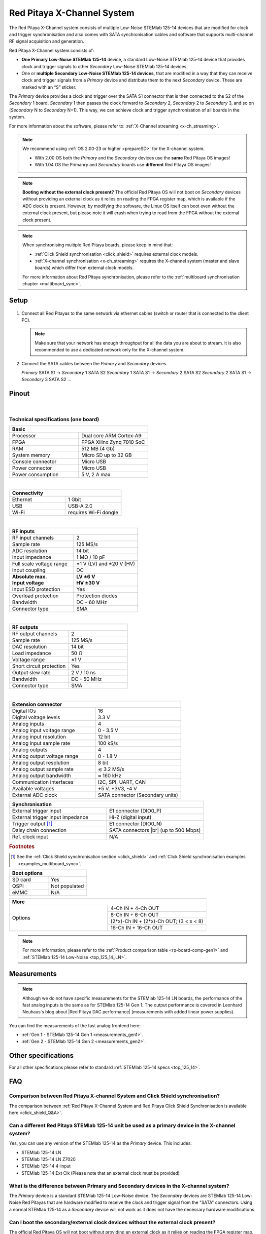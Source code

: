 .. _top_125_14_MULTI:

###################################
Red Pitaya X-Channel System
###################################

The Red Pitaya X-Channel system consists of multiple Low-Noise STEMlab 125-14 devices that are modified for clock and trigger synchronisation and also comes with SATA synchronisation cables and software that supports multi-channel RF signal acquisition and generation.

Red Pitaya X-Channel system consists of:

* **One Primary Low-Noise STEMlab 125-14** device, a standard Low-Noise STEMlab 125-14 device that provides clock and trigger signals to other *Secondary* Low-Noise STEMlab 125-14 devices.
* One or **multiple Secondary Low-Noise STEMlab 125-14 devices**, that are modified in a way that they can receive clock and trigger signals from a *Primary* device and distribute them to the next *Secondary* device. These are marked with an “S” sticker.

The *Primary* device provides a clock and trigger over the SATA S1 connector that is then connected to the S2 of the *Secondary* 1 board. *Secondary* 1 then passes the clock forward to *Secondary* 2, *Secondary* 2 to *Secondary* 3, and so on (*Secondary* N to *Secondary* N+1). This way, we can achieve clock and trigger synchronisation of all boards in the system.

For more information about the software, please refer to: :ref:`X-Channel streaming <x-ch_streaming>`.

.. note::
    
    We recommend using :ref:`OS 2.00-23 or higher <prepareSD>` for the X-channel system.

    * With 2.00 OS both the *Primary* and the *Secondary* devices use the **same** Red Pitaya OS images!
    * With 1.04 OS the Primanry and *Secondary* boards use **different** Red Pitaya OS images!


.. note::

    **Booting without the external clock present?**
    The official Red Pitaya OS will not boot on *Secondary* devices without providing an external clock as it relies on reading the FPGA register map, which is available if the ADC clock is present.
    However, by modifying the software, the Linux OS itself can boot even without the external clock present, but please note it will crash when trying to read from the FPGA without the external clock present.

.. note::

    When synchronising multiple Red Pitaya boards, please keep in mind that:

    * :ref:`Click Shield synchronisation <click_shield>` requires external clock models.
    * :ref:`X-channel synchronisation <x-ch_streaming>` requires the X-channel system (master and slave boards) which differ from external clock models.

    For more information about Red Pitaya synchronisation, please refer to the :ref:`multiboard synchronisation chapter <multiboard_sync>`.


Setup
=========

.. figure:: img/Primary-and-secondary.png
    :width: 800

#.  Connect all Red Pitayas to the same network via ethernet cables (switch or router that is connected to the client PC).

    .. note::

        Make sure that your network has enough throughput for all the data you are about to stream. It is also recommended to use a dedicated network only for the X-channel system.


#.  Connect the SATA cables between the *Primary* and *Secondary* devices.

    *Primary* SATA S1 -> *Secondary* 1 SATA S2
    *Secondary* 1 SATA S1 -> *Secondary* 2 SATA S2
    *Secondary* 2 SATA S1 -> *Secondary* 3 SATA S2
    ...


Pinout
===========

.. figure:: ../125-14/img/Red_Pitaya_pinout.jpg
    :width: 700

|

Technical specifications (one board)
------------------------------------

.. table::
    :widths: 40 40

    +------------------------------------+------------------------------------+
    | **Basic**                                                               |
    +====================================+====================================+
    | Processor                          | Dual core ARM Cortex-A9            |
    +------------------------------------+------------------------------------+
    | FPGA                               | FPGA Xilinx Zynq 7010 SoC          |
    +------------------------------------+------------------------------------+
    | RAM                                | 512 MB (4 Gb)                      |
    +------------------------------------+------------------------------------+
    | System memory                      | Micro SD up to 32 GB               |
    +------------------------------------+------------------------------------+
    | Console connector                  | Micro USB                          |
    +------------------------------------+------------------------------------+
    | Power connector                    | Micro USB                          |
    |                                    |                                    |
    +------------------------------------+------------------------------------+
    | Power consumption                  | 5 V, 2 A max                       |
    +------------------------------------+------------------------------------+

|

.. table::
    :widths: 40 40


    +------------------------------------+------------------------------------+
    | **Connectivity**                                                        |
    +====================================+====================================+
    | Ethernet                           | 1 Gbit                             |
    +------------------------------------+------------------------------------+
    | USB                                | USB-A 2.0                          |
    +------------------------------------+------------------------------------+
    | Wi-Fi                              | requires Wi-Fi dongle              |
    +------------------------------------+------------------------------------+

|

.. table::
    :widths: 40 40

    +------------------------------------+------------------------------------+
    | **RF inputs**                                                           |
    +====================================+====================================+
    | RF input channels                  | 2                                  |
    +------------------------------------+------------------------------------+
    | Sample rate                        | 125 MS/s                           |
    +------------------------------------+------------------------------------+
    | ADC resolution                     | 14 bit                             |
    +------------------------------------+------------------------------------+
    | Input impedance                    | 1 MΩ / 10 pF                       |
    +------------------------------------+------------------------------------+
    | Full scale voltage range           | ±1 V (LV) and ±20 V (HV)           |
    +------------------------------------+------------------------------------+
    | Input coupling                     | DC                                 |
    +------------------------------------+------------------------------------+
    | | **Absolute max.**                | | **LV ±6 V**                      |
    | | **Input voltage**                | | **HV ±30 V**                     |
    +------------------------------------+------------------------------------+
    | Input ESD protection               | Yes                                |
    +------------------------------------+------------------------------------+
    | Overload protection                | Protection diodes                  |
    +------------------------------------+------------------------------------+
    | Bandwidth                          | DC - 60 MHz                        |
    +------------------------------------+------------------------------------+
    | Connector type                     | SMA                                |
    +------------------------------------+------------------------------------+

|

.. table::
    :widths: 40 40

    +------------------------------------+------------------------------------+
    | **RF outputs**                                                          |
    +====================================+====================================+
    | RF output channels                 | 2                                  |
    +------------------------------------+------------------------------------+
    | Sample rate                        | 125 MS/s                           |
    +------------------------------------+------------------------------------+
    | DAC resolution                     | 14 bit                             |
    +------------------------------------+------------------------------------+
    | Load impedance                     | 50 Ω                               |
    +------------------------------------+------------------------------------+
    | Voltage range                      | ±1 V                               |
    |                                    |                                    |
    +------------------------------------+------------------------------------+
    | Short circuit protection           | Yes                                |
    |                                    |                                    |
    +------------------------------------+------------------------------------+
    | Output slew rate                   | 2 V / 10 ns                        |
    +------------------------------------+------------------------------------+
    | Bandwidth                          | DC - 50 MHz                        |
    +------------------------------------+------------------------------------+
    | Connector type                     | SMA                                |
    +------------------------------------+------------------------------------+

|

.. table::
    :widths: 40 40

    +------------------------------------+------------------------------------+
    | **Extension connector**                                                 | 
    +====================================+====================================+
    | Digital IOs                        | 16                                 |
    +------------------------------------+------------------------------------+
    | Digital voltage levels             | 3.3 V                              |
    +------------------------------------+------------------------------------+
    | Analog inputs                      | 4                                  |
    +------------------------------------+------------------------------------+
    | Analog input voltage range         | 0 - 3.5 V                          |
    +------------------------------------+------------------------------------+
    | Analog input resolution            | 12 bit                             |
    +------------------------------------+------------------------------------+
    | Analog input sample rate           | 100 kS/s                           |
    +------------------------------------+------------------------------------+
    | Analog outputs                     | 4                                  |
    +------------------------------------+------------------------------------+
    | Analog output voltage range        | 0 - 1.8 V                          |
    +------------------------------------+------------------------------------+
    | Analog output resolution           | 8 bit                              |
    +------------------------------------+------------------------------------+
    | Analog output sample rate          | ≲ 3.2 MS/s                         |
    +------------------------------------+------------------------------------+
    | Analog output bandwidth            | ≈ 160 kHz                          |
    +------------------------------------+------------------------------------+
    | Communication interfaces           | I2C, SPI, UART, CAN                |
    +------------------------------------+------------------------------------+
    | Available voltages                 | +5 V, +3V3, -4 V                   |
    +------------------------------------+------------------------------------+
    | External ADC clock                 | SATA connector (Secondary units)   |
    +------------------------------------+------------------------------------+

.. table::
    :widths: 40 40

    +------------------------------------+------------------------------------+
    | **Synchronisation**                                                     |
    +====================================+====================================+
    | External trigger input             | E1 connector (DIO0_P)              |
    +------------------------------------+------------------------------------+
    | External trigger input impedance   | Hi-Z (digital input)               |
    |                                    |                                    |
    +------------------------------------+------------------------------------+
    | Trigger output [#f1]_              | E1 connector (DIO0_N)              |
    +------------------------------------+------------------------------------+
    | Daisy chain connection             | SATA connectors |br|               |
    |                                    | (up to 500 Mbps)                   |
    +------------------------------------+------------------------------------+
    | Ref. clock input                   | N/A                                |
    +------------------------------------+------------------------------------+

.. rubric:: Footnotes

.. [#f1]  See the :ref:`Click Shield synchronisation section <click_shield>` and :ref:`Click Shield synchronisation examples <examples_multiboard_sync>`.


.. table::
    :widths: 40 40

    +------------------------------------+------------------------------------+
    | **Boot options**                                                        |
    +====================================+====================================+
    | SD card                            | Yes                                |
    +------------------------------------+------------------------------------+
    | QSPI                               | Not populated                      |
    +------------------------------------+------------------------------------+
    | eMMC                               | N/A                                |
    +------------------------------------+------------------------------------+


.. table::
    :widths: 40 40

    +------------------------------------+-------------------------------------------+
    | **More**                                                                       |
    +====================================+===========================================+
    | Options                            | 4-Ch IN + 4-Ch OUT                        |
    |                                    +-------------------------------------------+
    |                                    | 6-Ch IN + 6-Ch OUT                        |
    |                                    +-------------------------------------------+
    |                                    | (2*x)-Ch IN + (2*x)-Ch OUT; (3 < x < 8)   |
    |                                    +-------------------------------------------+
    |                                    | 16-Ch IN + 16-Ch OUT                      |
    +------------------------------------+-------------------------------------------+


.. note::

    For more information, please refer to the :ref:`Product comparison table <rp-board-comp-gen1>` and :ref:`STEMlab 125-14 Low-Noise <top_125_14_LN>`.

.. |br| raw:: html

    <br/>


Measurements
=================

.. note::

    Although we do not have specific measurements for the STEMlab 125-14 LN boards, the performance of the fast analog inputs is the same as for STEMlab 125-14 Gen 1. The output performance is covered in Leonhard Neuhaus's blog about |Red Pitaya DAC performance| (measurements with added linear power supplies).

You can find the measurements of the fast analog frontend here:

* :ref:`Gen 1 - STEMlab 125-14 Gen 1 <measurements_gen1>`.
* :ref:`Gen 2 - STEMlab 125-14 Gen 2 <measurements_gen2>`.


Other specifications
=====================

For all other specifications please refer to standard :ref:`STEMlab 125-14 specs <top_125_14>`.


FAQ
=====

Comparison between Red Pitaya X-channel System and Click Shield synchronisation?
---------------------------------------------------------------------------------

The comparison between :ref:`Red Pitaya X-Channel System and Red Pitaya Click Shield Synchronisation is available here <click_shield_Q&A>`.


Can a different Red Pitaya STEMlab 125-14 unit be used as a primary device in the X-channel system?
--------------------------------------------------------------------------------------------------------

Yes, you can use any version of the STEMlab 125-14 as the *Primary* device. This includes:

- STEMlab 125-14 LN
- STEMlab 125-14 LN Z7020
- STEMlab 125-14 4-Input
- STEMlab 125-14 Ext Clk (Please note that an external clock must be provided)


What is the difference between Primary and Secondary devices in the X-channel system?
---------------------------------------------------------------------------------------

The *Primary* device is a standard STEMlab 125-14 Low-Noise device. The *Secondary* devices are STEMlab 125-14 Low-Noise Red Pitayas that are hardware modified to receive the clock and trigger signal from the "SATA" connectors.
Using a normal STEMlab 125-14 as a *Secondary* device will not work as it does not have the necessary hardware modifications.


Can I boot the secondary/external clock devices without the external clock present?
---------------------------------------------------------------------------------------

The official Red Pitaya OS will not boot without providing an external clock as it relies on reading the FPGA register map, which is available if the ADC clock is present.
However, by modifying the software, the Linux OS itself can boot even without the external clock present, but please note it will crash when trying to read from the FPGA without the external clock present.




.. Substitutions

.. |Red Pitaya DAC performance| raw:: html

    <a href="https://ln1985blog.wordpress.com/2016/02/07/red-pitaya-dac-performance/" target="_blank">Red Pitaya DAC performance</a>

